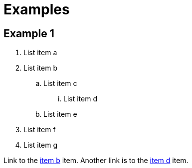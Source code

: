 = Examples

== Example 1

. List item a
. [#stepid]#List item b#
.. List item c
... [[itemd]] List item d
.. List item e
. List item f
. List item g

Link to the <<stepid, item b>> item. Another link is to the <<itemd, item d>> item.
 +
 +
 +
 +
 +
 +
 +
 +
 +
 +
 +
 +
 +
 +
 +
 +
 +
 +
 +
 +
 +
 +
 +
 +
 +
 +
 +
 +
 +
 +
 +
 +
 +
 +
 +
 +
 +
 +
 +
 +
 +
 +
 +
 +
 +
 +
 +
 +
 +
 +
 +
 +
 +
 +
 +
 +
 +
 +
 +
 +
 +
 +
 +
 +
 +
 +
 +
 +
 +
 +
 +
 +
 +
 +
 +
 +
 +
 +
 +
 +
 +
 +
 +
 +
 +
 +
 +
 +
 +
 +
 +
 +
 +
 +
 +
 +
 +
 +
 +
 +
 +
 +
 +
 +
 +
 +
 +
 +
 +
 +
 +
 +
 +
 +
 +
 +
 +
 +
 +
 +
 +
 +
 +
 +
 +
 +
 +
 +
 +
 +
 +
 +
 +
 +
 +
 +
 +
 +
 +
 +
 +
 +
 +
 +
 +
 +
 +
 +
 +
 +
 +
 +
 +
 +
 +
 +
 +
 +
 +
 +
 +
 +
 +
 +
 +
 +
 +
 +
 +
 +
 +
 +
 +
 +
 +
 +
 +
 +
 +
 +
 +
 +
 +
 +
 +
 +
 +
 +
 +
 +
 +
 +
 +
 +
 +
 +
 +
 +
 +
 +
 +
 +
 +
 +
 +
 +
 +
 +
 +
 +
 +
 +
 +
 +
 +
 +
 +
 +
 +
 +
 +
 +
 +
 +
 +
 +
 +
 +
 +
 +
 +
 +
 +
 +
 +
 +
 +
 +
 +
 +
 +
 +
 +
 +
 +
 +
 +
 +
 +
 +
 +
 +
 +
 +
 +
 +
 +
 +
 +
 +
 +
 +
 +
 +
 +
 +
 +
 +
 +
 +
 +
 +
 +
 +
 +
 +
 +
 +
 +
 +
 +
 +
 +
 +
 +
 +
 +
 +
 +
 +
 +
 +
 +
 +
 +
 +
 +
 +
 +
 +
 +
 +
 +
 +
 +
 +
 +
 +
 +
 +
 +
 +
 +
 +
 +
 +
 +
 +
 +
 +
 +
 +
 +
 +
 +
 +
 +
 +
 +
 +
 +
 +
 +
 +
 +
 +
 +
 +
 +
 +
 +
 +
 +
 +
 +
 +
 +
 +
 +
 +
 +
 +
 +
 +
 +
 +
 +
 +
 +
 +
 +
 +
 +
 +
 +
 +
 +
 +
 +
 +
 +
 +
 +
 +
 +
 +
 +
 +
 +
 +
 +
 +
 +
 +
 +
 +
 +
 +
 +
 +
 +
 +
 +
 +
 +
 +
 +
 +
 +
 +
 +
 +
 +
 +
 +
 +
 +
 +
 +
 +
 +
 +
 +
 +
 +
 +
 +
 +
 +
 +
 +
 +
 +
 +
 +
 +
 +
 +
 +
 +
 +
 +
 +
 +
 +
 +
 +
 +
 +
 +
 +
 +
 +
 +
 +
 +
 +
 +
 +
 +
 +
 +
 +
 +
 +
 +
 +
 +
 +
 +
 +
 +
 +
 +
 +
 +
 +
 +
 +
 +
 +
 +
 +
 +
 +
 +
 +
 +
 +
 +
 +
 +
 +
 +
 +
 +
 +
 +
 +
 +
 +
 +
 +
 +
 +
 +
 +
 +
 +
 +
 +
 +
 +
 +
 +
 +
 +
 +
 +
 +
 +
 +
 +
 +
 +
 +
 +
 +
 +
 +
 +
 +
 +
 +
 +
 +
 +
 +
 +
 +
 +
 +
 +
 +
 +
 +
 +
 +
 +
 +
 +
 +
 +
 +
 +
 +
 +
 +
 +
 +
 +
 +
 +
 +
 +
 +
 +
 +
 +
 +
 +
 +
 +
 +
 +
 +
 +
 +
 +
 +
 +
 +
 +
 +
 +
 +
 +
 +
 +
 +
 +
 +
 +
 +
 +
 +
 +
 +
 +
 +
 +
 +
 +
 +
 +
 +
 +
 +
 +
 +
 +
 +
 +
 +
 +
 +
 +
 +
 +
 +
 +
 +
 +
 +
 +
 +
 +
 +
 +
 +
 +
 +
 +
 +
 +
 +
 +
 +
 +
 +
 +
 +
 +
 +
 +
 +
 +
 +
 +
 +
 +
 +
 +
 +
 +
 +
 +
 +
 +
 +
 +
 +
 +
 +
 +
 +
 +
 +
 +
 +
 +
 +
 +
 +
 +
 +
 +
 +
 +
 +
 +
 +
 +
 +
 +
 +
 +
 +
 +
 +
 +
 +
 +
 +
 +
 +
 +
 +
 +
 +
 +
 +
 +
 +
 +
 +
 +
 +
 +
 +
 +
 +
 +
 +
 +
 +
 +
 +
 +
 +
 +
 +
 +
 +
 +
 +
 +
 +
 +
 +
 +
 +
 +
 +
 +
 +
 +
 +
 +
 +
 +
 +
 +
 +
 +
 +
 +
 +
 +
 +
 +
 +
 +
 +
 +
 +
 +
 +
 +
 +
 +
 +
 +
 +
 +
 +
 +
 +
 +
 +
 +
 +
 +
 +
 +
 +
 +
 +
 +
 +
 +
 +
 +
 +
 +
 +
 +
 +
 +
 +
 +
 +
 +
 +
 +
 +
 +
 +
 +
 +
 +
 +
 +
 +
 +
 +
 +
 +
 +
 +
 +
 +
 +
 +
 +
 +
 +
 +
 +
 +
 +
 +
 +
 +
 +
 +
 +
 +
 +
 +
 +
 +
 +
 +
 +
 +
 +
 +
 +
 +
 +
 +
 +
 +
 +
 +
 +
 +
 +
 +
 +
 +
 +
 +
 +
 +
 +
 +
 +
 +
 +
 +
 +
 +
 +
 +
 +
 +
 +
 +
 +
 +
 +
 +
 +
 +
 +
 +
 +
 +
 +
 +
 +
 +
 +
 +
 +
 +
 +
 +
 +
 +
 +
 +
 +
 +
 +
 +
 +
 +
 +
 +
 +
 +
 +
 +
 +
 +
 +
 +
 +
 +
 +
 +
 +
 +
 +
 +
 +
 +
 +
 +
 +
 +
 +
 +
 +
 +
 +
 +
 +
 +
 +
 +
 +
 +
 +
 +
 +
 +
 +
 +
 +
 +
 +
 +
 +
 +
 +
 +
 +
 +
 +
 +
 +
 +
 +
 +
 +
 +
 +
 +
 +
 +
 +
 +
 +
 +
 +
 +
 +
 +
 +
 +
 +
 +
 +
 +
 +
 +
 +
 +
 +
 +
 +
 +
 +
 +
 +
 +
 +
 +
 +
 +
 +
 +
 +
 +
 +
 +
 +
 +
 +
 +
 +
 +
 +
 +
 +
 +
 +
 +
 +
 +
 +
 +
 +
 +
 +
 +
 +
 +
 +
 +
 +
 +
 +
 +
 +
 +
 +
 +
 +
 +
 +
 +
 +
 +
 +
 +
 +
 +
 +
 +
 +
 +
 +
 +
 +
 +
 +
 +
 +
 +
 +
 +
 +
 +
 +
 +
 +
 +
 +
 +
 +
 +
 +
 +
 +
 +
 +
 +
 +
 +
 +
 +
 +
 +
 +
 +
 +
 +
 +
 +
 +
 +
 +
 +
 +
 +
 +
 +
 +
 +
 +
 +
 +
 +
 +
 +
 +
 +
 +
 +
 +
 +
 +
 +
 +
 +
 +
 +
 +
 +
 +
 +
 +
 +
 +
 +
 +
 +
 +
 +
 +
 +
 +
 +
 +
 +
 +
 +
 +
 +
 +
 +
 +
 +
 +
 +
 +
 +
 +
 +
 +
 +
 +
 +
 +
 +
 +
 +
 +
 +
 +
 +
 +
 +
 +
 +
 +
 +
 +
 +
 +
 +
 +
 +
 +
 +
 +
 +
 +
 +
 +
 +
 +
 +
 +
 +
 +
 +
 +
 +
 +
 +
 +
 +
 +
 +
 +
 +
 +
 +
 +
 +
 +
 +
 +
 +
 +
 +
 +
 +
 +
 +
 +
 +
 +
 +
 +
 +
 +
 +
 +
 +
 +
 +
 +
 +
 +
 +
 +
 +
 +
 +
 +
 +
 +
 +
 +
 +
 +
 +
 +
 +
 +
 +
 +
 +
 +
 +
 +
 +
 +
 +
 +
 +
 +
 +
 +
 +
 +
 +
 +
 +
 +
 +
 +
 +
 +
 +
 +
 +
 +
 +
 +
 +
 +
 +
 +
 +
 +
 +
 +
 +
 +
 +
 +
 +
 +
 +
 +
 +
 +
 +
 +
 +
 +
 +
 +
 +
 +
 +
 +
 +
 +
 +
 +
 +
 +
 +
 +
 +
 +
 +
 +
 +
 +
 +
 +
 +
 +
 +
 +
 +
 +
 +
 +
 +
 +
 +
 +
 +
 +
 +
 +
 +
 +
 +
 +
 +
 +
 +
 +
 +
 +
 +
 +
 +
 +
 +
 +
 +
 +
 +
 +
 +
 +
 +
 +
 +
 +
 +
 +
 +
 +
 +
 +
 +
 +
 +
 +
 +
 +
 +
 +
 +
 +
 +
 +
 +
 +
 +
 +
 +
 +
 +
 +
 +
 +
 +
 +
 +
 +
 +
 +
 +
 +
 +
 +
 +
 +
 +
 +
 +
 +
 +
 +
 +
 +
 +
 +
 +
 +
 +
 +
 +
 +
 +
 +
 +
 +
 +
 +
 +
 +
 +
 +
 +
 +
 +
 +
 +
 +
 +
 +
 +
 +
 +
 +
 +
 +
 +
 +
 +
 +
 +
 +
 +
 +
 +
 +
 +
 +
 +
 +
 +
 +
 +
 +
 +
 +
 +
 +
 +
 +
 +
 +
 +
 +
 +
 +
 +
 +
 +
 +
 +
 +
 +
 +
 +
 +
 +
 +
 +
 +
 +
 +
 +
 +
 +
 +
 +
 +
 +

== Dummy
